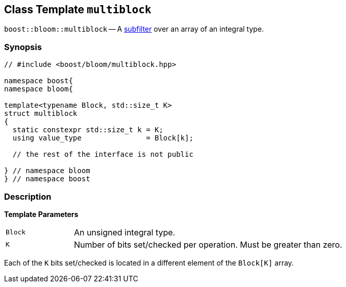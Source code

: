 [#multiblock]
== Class Template `multiblock`

:idprefix: multiblock_

`boost::bloom::multiblock` -- A xref:subfilter[subfilter] over an array of an integral type.

=== Synopsis

[listing,subs="+macros,+quotes"]
-----
// #include <boost/bloom/multiblock.hpp>

namespace boost{
namespace bloom{

template<typename Block, std::size_t K>
struct multiblock
{
  static constexpr std::size_t k = K;
  using value_type               = Block[k];

  // the rest of the interface is not public

} // namespace bloom
} // namespace boost
-----

=== Description

*Template Parameters*

[cols="1,4"]
|===

|`Block`
|An unsigned integral type.

|`K`
| Number of bits set/checked per operation. Must be greater than zero.

|===

Each of the `K` bits set/checked is located in a different element of the
`Block[K]` array.
